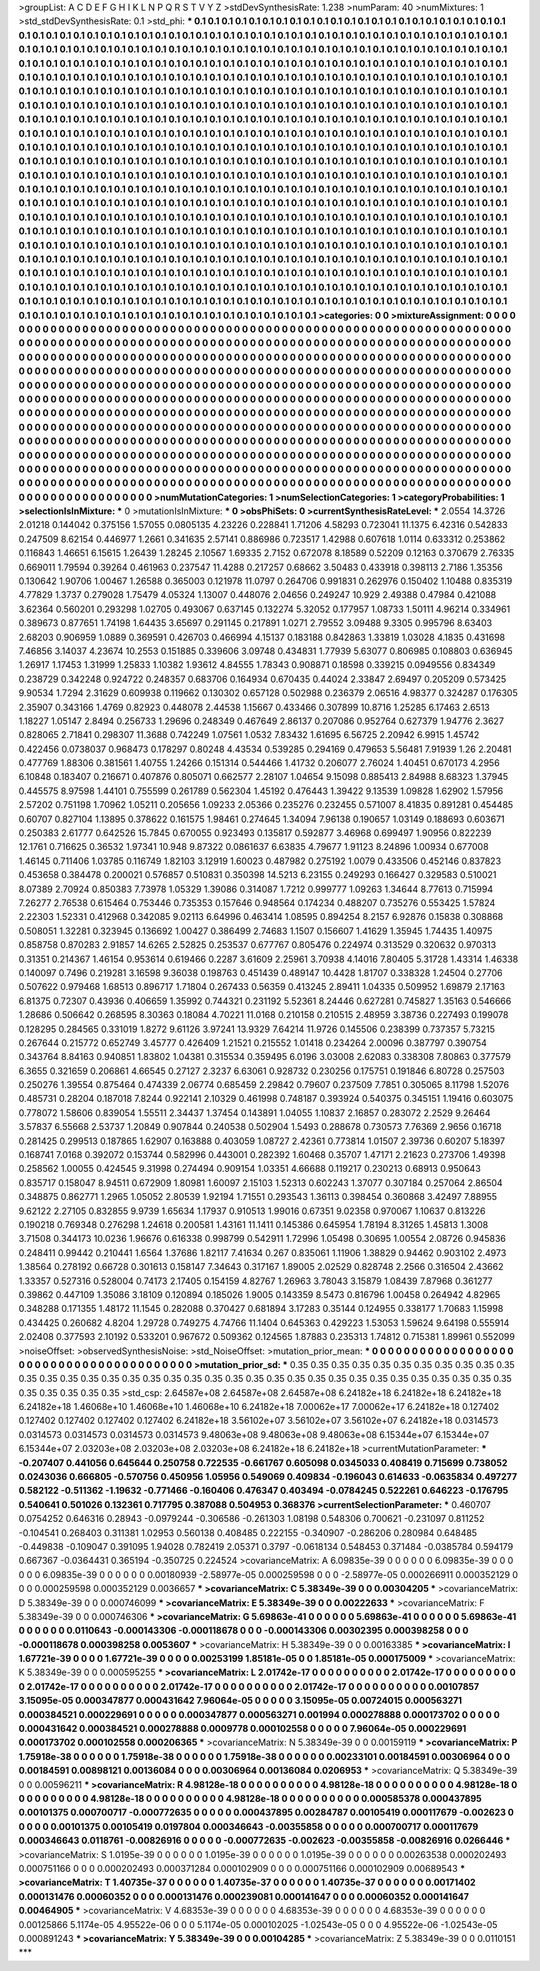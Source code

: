 >groupList:
A C D E F G H I K L
N P Q R S T V Y Z 
>stdDevSynthesisRate:
1.238 
>numParam:
40
>numMixtures:
1
>std_stdDevSynthesisRate:
0.1
>std_phi:
***
0.1 0.1 0.1 0.1 0.1 0.1 0.1 0.1 0.1 0.1
0.1 0.1 0.1 0.1 0.1 0.1 0.1 0.1 0.1 0.1
0.1 0.1 0.1 0.1 0.1 0.1 0.1 0.1 0.1 0.1
0.1 0.1 0.1 0.1 0.1 0.1 0.1 0.1 0.1 0.1
0.1 0.1 0.1 0.1 0.1 0.1 0.1 0.1 0.1 0.1
0.1 0.1 0.1 0.1 0.1 0.1 0.1 0.1 0.1 0.1
0.1 0.1 0.1 0.1 0.1 0.1 0.1 0.1 0.1 0.1
0.1 0.1 0.1 0.1 0.1 0.1 0.1 0.1 0.1 0.1
0.1 0.1 0.1 0.1 0.1 0.1 0.1 0.1 0.1 0.1
0.1 0.1 0.1 0.1 0.1 0.1 0.1 0.1 0.1 0.1
0.1 0.1 0.1 0.1 0.1 0.1 0.1 0.1 0.1 0.1
0.1 0.1 0.1 0.1 0.1 0.1 0.1 0.1 0.1 0.1
0.1 0.1 0.1 0.1 0.1 0.1 0.1 0.1 0.1 0.1
0.1 0.1 0.1 0.1 0.1 0.1 0.1 0.1 0.1 0.1
0.1 0.1 0.1 0.1 0.1 0.1 0.1 0.1 0.1 0.1
0.1 0.1 0.1 0.1 0.1 0.1 0.1 0.1 0.1 0.1
0.1 0.1 0.1 0.1 0.1 0.1 0.1 0.1 0.1 0.1
0.1 0.1 0.1 0.1 0.1 0.1 0.1 0.1 0.1 0.1
0.1 0.1 0.1 0.1 0.1 0.1 0.1 0.1 0.1 0.1
0.1 0.1 0.1 0.1 0.1 0.1 0.1 0.1 0.1 0.1
0.1 0.1 0.1 0.1 0.1 0.1 0.1 0.1 0.1 0.1
0.1 0.1 0.1 0.1 0.1 0.1 0.1 0.1 0.1 0.1
0.1 0.1 0.1 0.1 0.1 0.1 0.1 0.1 0.1 0.1
0.1 0.1 0.1 0.1 0.1 0.1 0.1 0.1 0.1 0.1
0.1 0.1 0.1 0.1 0.1 0.1 0.1 0.1 0.1 0.1
0.1 0.1 0.1 0.1 0.1 0.1 0.1 0.1 0.1 0.1
0.1 0.1 0.1 0.1 0.1 0.1 0.1 0.1 0.1 0.1
0.1 0.1 0.1 0.1 0.1 0.1 0.1 0.1 0.1 0.1
0.1 0.1 0.1 0.1 0.1 0.1 0.1 0.1 0.1 0.1
0.1 0.1 0.1 0.1 0.1 0.1 0.1 0.1 0.1 0.1
0.1 0.1 0.1 0.1 0.1 0.1 0.1 0.1 0.1 0.1
0.1 0.1 0.1 0.1 0.1 0.1 0.1 0.1 0.1 0.1
0.1 0.1 0.1 0.1 0.1 0.1 0.1 0.1 0.1 0.1
0.1 0.1 0.1 0.1 0.1 0.1 0.1 0.1 0.1 0.1
0.1 0.1 0.1 0.1 0.1 0.1 0.1 0.1 0.1 0.1
0.1 0.1 0.1 0.1 0.1 0.1 0.1 0.1 0.1 0.1
0.1 0.1 0.1 0.1 0.1 0.1 0.1 0.1 0.1 0.1
0.1 0.1 0.1 0.1 0.1 0.1 0.1 0.1 0.1 0.1
0.1 0.1 0.1 0.1 0.1 0.1 0.1 0.1 0.1 0.1
0.1 0.1 0.1 0.1 0.1 0.1 0.1 0.1 0.1 0.1
0.1 0.1 0.1 0.1 0.1 0.1 0.1 0.1 0.1 0.1
0.1 0.1 0.1 0.1 0.1 0.1 0.1 0.1 0.1 0.1
0.1 0.1 0.1 0.1 0.1 0.1 0.1 0.1 0.1 0.1
0.1 0.1 0.1 0.1 0.1 0.1 0.1 0.1 0.1 0.1
0.1 0.1 0.1 0.1 0.1 0.1 0.1 0.1 0.1 0.1
0.1 0.1 0.1 0.1 0.1 0.1 0.1 0.1 0.1 0.1
0.1 0.1 0.1 0.1 0.1 0.1 0.1 0.1 0.1 0.1
0.1 0.1 0.1 0.1 0.1 0.1 0.1 0.1 0.1 0.1
0.1 0.1 0.1 0.1 0.1 0.1 0.1 0.1 0.1 0.1
0.1 0.1 0.1 0.1 0.1 0.1 0.1 0.1 0.1 0.1
0.1 0.1 0.1 0.1 0.1 0.1 0.1 0.1 0.1 0.1
0.1 0.1 0.1 0.1 0.1 0.1 0.1 0.1 0.1 0.1
0.1 0.1 0.1 0.1 0.1 0.1 0.1 0.1 0.1 0.1
0.1 0.1 0.1 0.1 0.1 0.1 0.1 0.1 0.1 0.1
0.1 0.1 0.1 0.1 0.1 0.1 0.1 0.1 0.1 0.1
0.1 0.1 0.1 0.1 0.1 0.1 0.1 0.1 0.1 0.1
0.1 0.1 0.1 0.1 0.1 0.1 0.1 0.1 0.1 0.1
0.1 0.1 0.1 0.1 0.1 0.1 0.1 0.1 0.1 0.1
0.1 0.1 0.1 0.1 0.1 0.1 0.1 0.1 0.1 0.1
0.1 0.1 0.1 0.1 0.1 0.1 0.1 0.1 0.1 0.1
0.1 0.1 0.1 0.1 0.1 0.1 0.1 0.1 0.1 0.1
0.1 0.1 0.1 0.1 0.1 0.1 0.1 0.1 0.1 0.1
0.1 0.1 0.1 0.1 0.1 0.1 0.1 0.1 0.1 0.1
0.1 0.1 0.1 0.1 0.1 0.1 0.1 0.1 0.1 0.1
0.1 0.1 0.1 0.1 0.1 0.1 0.1 0.1 0.1 0.1
0.1 0.1 0.1 0.1 0.1 0.1 0.1 0.1 0.1 0.1
0.1 0.1 0.1 0.1 0.1 0.1 0.1 0.1 0.1 0.1
0.1 0.1 0.1 0.1 0.1 0.1 0.1 0.1 0.1 0.1
0.1 0.1 0.1 0.1 0.1 0.1 0.1 0.1 0.1 0.1
0.1 0.1 0.1 0.1 0.1 0.1 0.1 0.1 0.1 0.1
0.1 0.1 0.1 0.1 0.1 0.1 0.1 0.1 0.1 0.1
0.1 0.1 0.1 0.1 0.1 0.1 0.1 0.1 0.1 0.1
0.1 0.1 0.1 0.1 0.1 0.1 0.1 0.1 0.1 0.1
0.1 0.1 0.1 0.1 0.1 0.1 0.1 0.1 0.1 0.1
0.1 0.1 0.1 0.1 0.1 0.1 0.1 0.1 0.1 0.1
0.1 0.1 0.1 0.1 0.1 0.1 0.1 0.1 0.1 0.1
0.1 0.1 0.1 0.1 0.1 
>categories:
0 0
>mixtureAssignment:
0 0 0 0 0 0 0 0 0 0 0 0 0 0 0 0 0 0 0 0 0 0 0 0 0 0 0 0 0 0 0 0 0 0 0 0 0 0 0 0 0 0 0 0 0 0 0 0 0 0
0 0 0 0 0 0 0 0 0 0 0 0 0 0 0 0 0 0 0 0 0 0 0 0 0 0 0 0 0 0 0 0 0 0 0 0 0 0 0 0 0 0 0 0 0 0 0 0 0 0
0 0 0 0 0 0 0 0 0 0 0 0 0 0 0 0 0 0 0 0 0 0 0 0 0 0 0 0 0 0 0 0 0 0 0 0 0 0 0 0 0 0 0 0 0 0 0 0 0 0
0 0 0 0 0 0 0 0 0 0 0 0 0 0 0 0 0 0 0 0 0 0 0 0 0 0 0 0 0 0 0 0 0 0 0 0 0 0 0 0 0 0 0 0 0 0 0 0 0 0
0 0 0 0 0 0 0 0 0 0 0 0 0 0 0 0 0 0 0 0 0 0 0 0 0 0 0 0 0 0 0 0 0 0 0 0 0 0 0 0 0 0 0 0 0 0 0 0 0 0
0 0 0 0 0 0 0 0 0 0 0 0 0 0 0 0 0 0 0 0 0 0 0 0 0 0 0 0 0 0 0 0 0 0 0 0 0 0 0 0 0 0 0 0 0 0 0 0 0 0
0 0 0 0 0 0 0 0 0 0 0 0 0 0 0 0 0 0 0 0 0 0 0 0 0 0 0 0 0 0 0 0 0 0 0 0 0 0 0 0 0 0 0 0 0 0 0 0 0 0
0 0 0 0 0 0 0 0 0 0 0 0 0 0 0 0 0 0 0 0 0 0 0 0 0 0 0 0 0 0 0 0 0 0 0 0 0 0 0 0 0 0 0 0 0 0 0 0 0 0
0 0 0 0 0 0 0 0 0 0 0 0 0 0 0 0 0 0 0 0 0 0 0 0 0 0 0 0 0 0 0 0 0 0 0 0 0 0 0 0 0 0 0 0 0 0 0 0 0 0
0 0 0 0 0 0 0 0 0 0 0 0 0 0 0 0 0 0 0 0 0 0 0 0 0 0 0 0 0 0 0 0 0 0 0 0 0 0 0 0 0 0 0 0 0 0 0 0 0 0
0 0 0 0 0 0 0 0 0 0 0 0 0 0 0 0 0 0 0 0 0 0 0 0 0 0 0 0 0 0 0 0 0 0 0 0 0 0 0 0 0 0 0 0 0 0 0 0 0 0
0 0 0 0 0 0 0 0 0 0 0 0 0 0 0 0 0 0 0 0 0 0 0 0 0 0 0 0 0 0 0 0 0 0 0 0 0 0 0 0 0 0 0 0 0 0 0 0 0 0
0 0 0 0 0 0 0 0 0 0 0 0 0 0 0 0 0 0 0 0 0 0 0 0 0 0 0 0 0 0 0 0 0 0 0 0 0 0 0 0 0 0 0 0 0 0 0 0 0 0
0 0 0 0 0 0 0 0 0 0 0 0 0 0 0 0 0 0 0 0 0 0 0 0 0 0 0 0 0 0 0 0 0 0 0 0 0 0 0 0 0 0 0 0 0 0 0 0 0 0
0 0 0 0 0 0 0 0 0 0 0 0 0 0 0 0 0 0 0 0 0 0 0 0 0 0 0 0 0 0 0 0 0 0 0 0 0 0 0 0 0 0 0 0 0 0 0 0 0 0
0 0 0 0 0 0 0 0 0 0 0 0 0 0 0 
>numMutationCategories:
1
>numSelectionCategories:
1
>categoryProbabilities:
1 
>selectionIsInMixture:
***
0 
>mutationIsInMixture:
***
0 
>obsPhiSets:
0
>currentSynthesisRateLevel:
***
2.0554 14.3726 2.01218 0.144042 0.375156 1.57055 0.0805135 4.23226 0.228841 1.71206
4.58293 0.723041 11.1375 6.42316 0.542833 0.247509 8.62154 0.446977 1.2661 0.341635
2.57141 0.886986 0.723517 1.42988 0.607618 1.0114 0.633312 0.253862 0.116843 1.46651
6.15615 1.26439 1.28245 2.10567 1.69335 2.7152 0.672078 8.18589 0.52209 0.12163
0.370679 2.76335 0.669011 1.79594 0.39264 0.461963 0.237547 11.4288 0.217257 0.68662
3.50483 0.433918 0.398113 2.7186 1.35356 0.130642 1.90706 1.00467 1.26588 0.365003
0.121978 11.0797 0.264706 0.991831 0.262976 0.150402 1.10488 0.835319 4.77829 1.3737
0.279028 1.75479 4.05324 1.13007 0.448076 2.04656 0.249247 10.929 2.49388 0.47984
0.421088 3.62364 0.560201 0.293298 1.02705 0.493067 0.637145 0.132274 5.32052 0.177957
1.08733 1.50111 4.96214 0.334961 0.389673 0.877651 1.74198 1.64435 3.65697 0.291145
0.217891 1.0271 2.79552 3.09488 9.3305 0.995796 8.63403 2.68203 0.906959 1.0889
0.369591 0.426703 0.466994 4.15137 0.183188 0.842863 1.33819 1.03028 4.1835 0.431698
7.46856 3.14037 4.23674 10.2553 0.151885 0.339606 3.09748 0.434831 1.77939 5.63077
0.806985 0.108803 0.636945 1.26917 1.17453 1.31999 1.25833 1.10382 1.93612 4.84555
1.78343 0.908871 0.18598 0.339215 0.0949556 0.834349 0.238729 0.342248 0.924722 0.248357
0.683706 0.164934 0.670435 0.44024 2.33847 2.69497 0.205209 0.573425 9.90534 1.7294
2.31629 0.609938 0.119662 0.130302 0.657128 0.502988 0.236379 2.06516 4.98377 0.324287
0.176305 2.35907 0.343166 1.4769 0.82923 0.448078 2.44538 1.15667 0.433466 0.307899
10.8716 1.25285 6.17463 2.6513 1.18227 1.05147 2.8494 0.256733 1.29696 0.248349
0.467649 2.86137 0.207086 0.952764 0.627379 1.94776 2.3627 0.828065 2.71841 0.298307
11.3688 0.742249 1.07561 1.0532 7.83432 1.61695 6.56725 2.20942 6.9915 1.45742
0.422456 0.0738037 0.968473 0.178297 0.80248 4.43534 0.539285 0.294169 0.479653 5.56481
7.91939 1.26 2.20481 0.477769 1.88306 0.381561 1.40755 1.24266 0.151314 0.544466
1.41732 0.206077 2.76024 1.40451 0.670173 4.2956 6.10848 0.183407 0.216671 0.407876
0.805071 0.662577 2.28107 1.04654 9.15098 0.885413 2.84988 8.68323 1.37945 0.445575
8.97598 1.44101 0.755599 0.261789 0.562304 1.45192 0.476443 1.39422 9.13539 1.09828
1.62902 1.57956 2.57202 0.751198 1.70962 1.05211 0.205656 1.09233 2.05366 0.235276
0.232455 0.571007 8.41835 0.891281 0.454485 0.60707 0.827104 1.13895 0.378622 0.161575
1.98461 0.274645 1.34094 7.96138 0.190657 1.03149 0.188693 0.603671 0.250383 2.61777
0.642526 15.7845 0.670055 0.923493 0.135817 0.592877 3.46968 0.699497 1.90956 0.822239
12.1761 0.716625 0.36532 1.97341 10.948 9.87322 0.0861637 6.63835 4.79677 1.91123
8.24896 1.00934 0.677008 1.46145 0.711406 1.03785 0.116749 1.82103 3.12919 1.60023
0.487982 0.275192 1.0079 0.433506 0.452146 0.837823 0.453658 0.384478 0.200021 0.576857
0.510831 0.350398 14.5213 6.23155 0.249293 0.166427 0.329583 0.510021 8.07389 2.70924
0.850383 7.73978 1.05329 1.39086 0.314087 1.7212 0.999777 1.09263 1.34644 8.77613
0.715994 7.26277 2.76538 0.615464 0.753446 0.735353 0.157646 0.948564 0.174234 0.488207
0.735276 0.553425 1.57824 2.22303 1.52331 0.412968 0.342085 9.02113 6.64996 0.463414
1.08595 0.894254 8.2157 6.92876 0.15838 0.308868 0.508051 1.32281 0.323945 0.136692
1.00427 0.386499 2.74683 1.1507 0.156607 1.41629 1.35945 1.74435 1.40975 0.858758
0.870283 2.91857 14.6265 2.52825 0.253537 0.677767 0.805476 0.224974 0.313529 0.320632
0.970313 0.31351 0.214367 1.46154 0.953614 0.619466 0.2287 3.61609 2.25961 3.70938
4.14016 7.80405 5.31728 1.43314 1.46338 0.140097 0.7496 0.219281 3.16598 9.36038
0.198763 0.451439 0.489147 10.4428 1.81707 0.338328 1.24504 0.27706 0.507622 0.979468
1.68513 0.896717 1.71804 0.267433 0.56359 0.413245 2.89411 1.04335 0.509952 1.69879
2.17163 6.81375 0.72307 0.43936 0.406659 1.35992 0.744321 0.231192 5.52361 8.24446
0.627281 0.745827 1.35163 0.546666 1.28686 0.506642 0.268595 8.30363 0.18084 4.70221
11.0168 0.210158 0.210515 2.48959 3.38736 0.227493 0.199078 0.128295 0.284565 0.331019
1.8272 9.61126 3.97241 13.9329 7.64214 11.9726 0.145506 0.238399 0.737357 5.73215
0.267644 0.215772 0.652749 3.45777 0.426409 1.21521 0.215552 1.01418 0.234264 2.00096
0.387797 0.390754 0.343764 8.84163 0.940851 1.83802 1.04381 0.315534 0.359495 6.0196
3.03008 2.62083 0.338308 7.80863 0.377579 6.3655 0.321659 0.206861 4.66545 0.27127
2.3237 6.63061 0.928732 0.230256 0.175751 0.191846 6.80728 0.257503 0.250276 1.39554
0.875464 0.474339 2.06774 0.685459 2.29842 0.79607 0.237509 7.7851 0.305065 8.11798
1.52076 0.485731 0.28204 0.187018 7.8244 0.922141 2.10329 0.461998 0.748187 0.393924
0.540375 0.345151 1.19416 0.603075 0.778072 1.58606 0.839054 1.55511 2.34437 1.37454
0.143891 1.04055 1.10837 2.16857 0.283072 2.2529 9.26464 3.57837 6.55668 2.53737
1.20849 0.907844 0.240538 0.502904 1.5493 0.288678 0.730573 7.76369 2.9656 0.16718
0.281425 0.299513 0.187865 1.62907 0.163888 0.403059 1.08727 2.42361 0.773814 1.01507
2.39736 0.60207 5.18397 0.168741 7.0168 0.392072 0.153744 0.582996 0.443001 0.282392
1.60468 0.35707 1.47171 2.21623 0.273706 1.49398 0.258562 1.00055 0.424545 9.31998
0.274494 0.909154 1.03351 4.66688 0.119217 0.230213 0.68913 0.950643 0.835717 0.158047
8.94511 0.672909 1.80981 1.60097 2.15103 1.52313 0.602243 1.37077 0.307184 0.257064
2.86504 0.348875 0.862771 1.2965 1.05052 2.80539 1.92194 1.71551 0.293543 1.36113
0.398454 0.360868 3.42497 7.88955 9.62122 2.27105 0.832855 9.9739 1.65634 1.17937
0.910513 1.99016 0.67351 9.02358 0.970067 1.10637 0.813226 0.190218 0.769348 0.276298
1.24618 0.200581 1.43161 11.1411 0.145386 0.645954 1.78194 8.31265 1.45813 1.3008
3.71508 0.344173 10.0236 1.96676 0.616338 0.998799 0.542911 1.72996 1.05498 0.30695
1.00554 2.08726 0.945836 0.248411 0.99442 0.210441 1.6564 1.37686 1.82117 7.41634
0.267 0.835061 1.11906 1.38829 0.94462 0.903102 2.4973 1.38564 0.278192 0.66728
0.301613 0.158147 7.34643 0.317167 1.89005 2.02529 0.828748 2.2566 0.316504 2.43662
1.33357 0.527316 0.528004 0.74173 2.17405 0.154159 4.82767 1.26963 3.78043 3.15879
1.08439 7.87968 0.361277 0.39862 0.447109 1.35086 3.18109 0.120894 0.185026 1.9005
0.143359 8.5473 0.816796 1.00458 0.264942 4.82965 0.348288 0.171355 1.48172 11.1545
0.282088 0.370427 0.681894 3.17283 0.35144 0.124955 0.338177 1.70683 1.15998 0.434425
0.260682 4.8204 1.29728 0.749275 4.74766 11.1404 0.645363 0.429223 1.53053 1.59624
9.64198 0.555914 2.02408 0.377593 2.10192 0.533201 0.967672 0.509362 0.124565 1.87883
0.235313 1.74812 0.715381 1.89961 0.552099 
>noiseOffset:
>observedSynthesisNoise:
>std_NoiseOffset:
>mutation_prior_mean:
***
0 0 0 0 0 0 0 0 0 0
0 0 0 0 0 0 0 0 0 0
0 0 0 0 0 0 0 0 0 0
0 0 0 0 0 0 0 0 0 0
>mutation_prior_sd:
***
0.35 0.35 0.35 0.35 0.35 0.35 0.35 0.35 0.35 0.35
0.35 0.35 0.35 0.35 0.35 0.35 0.35 0.35 0.35 0.35
0.35 0.35 0.35 0.35 0.35 0.35 0.35 0.35 0.35 0.35
0.35 0.35 0.35 0.35 0.35 0.35 0.35 0.35 0.35 0.35
>std_csp:
2.64587e+08 2.64587e+08 2.64587e+08 6.24182e+18 6.24182e+18 6.24182e+18 6.24182e+18 1.46068e+10 1.46068e+10 1.46068e+10
6.24182e+18 7.00062e+17 7.00062e+17 6.24182e+18 0.127402 0.127402 0.127402 0.127402 0.127402 6.24182e+18
3.56102e+07 3.56102e+07 3.56102e+07 6.24182e+18 0.0314573 0.0314573 0.0314573 0.0314573 0.0314573 9.48063e+08
9.48063e+08 9.48063e+08 6.15344e+07 6.15344e+07 6.15344e+07 2.03203e+08 2.03203e+08 2.03203e+08 6.24182e+18 6.24182e+18
>currentMutationParameter:
***
-0.207407 0.441056 0.645644 0.250758 0.722535 -0.661767 0.605098 0.0345033 0.408419 0.715699
0.738052 0.0243036 0.666805 -0.570756 0.450956 1.05956 0.549069 0.409834 -0.196043 0.614633
-0.0635834 0.497277 0.582122 -0.511362 -1.19632 -0.771466 -0.160406 0.476347 0.403494 -0.0784245
0.522261 0.646223 -0.176795 0.540641 0.501026 0.132361 0.717795 0.387088 0.504953 0.368376
>currentSelectionParameter:
***
0.460707 0.0754252 0.646316 0.28943 -0.0979244 -0.306586 -0.261303 1.08198 0.548306 0.700621
-0.231097 0.811252 -0.104541 0.268403 0.311381 1.02953 0.560138 0.408485 0.222155 -0.340907
-0.286206 0.280984 0.648485 -0.449838 -0.109047 0.391095 1.94028 0.782419 2.05371 0.3797
-0.0618134 0.548453 0.371484 -0.0385784 0.594179 0.667367 -0.0364431 0.365194 -0.350725 0.224524
>covarianceMatrix:
A
6.09835e-39	0	0	0	0	0	
0	6.09835e-39	0	0	0	0	
0	0	6.09835e-39	0	0	0	
0	0	0	0.00180939	-2.58977e-05	0.000259598	
0	0	0	-2.58977e-05	0.000266911	0.000352129	
0	0	0	0.000259598	0.000352129	0.0036657	
***
>covarianceMatrix:
C
5.38349e-39	0	
0	0.00304205	
***
>covarianceMatrix:
D
5.38349e-39	0	
0	0.000746099	
***
>covarianceMatrix:
E
5.38349e-39	0	
0	0.00222633	
***
>covarianceMatrix:
F
5.38349e-39	0	
0	0.000746306	
***
>covarianceMatrix:
G
5.69863e-41	0	0	0	0	0	
0	5.69863e-41	0	0	0	0	
0	0	5.69863e-41	0	0	0	
0	0	0	0.0110643	-0.000143306	-0.000118678	
0	0	0	-0.000143306	0.00302395	0.000398258	
0	0	0	-0.000118678	0.000398258	0.0053607	
***
>covarianceMatrix:
H
5.38349e-39	0	
0	0.00163385	
***
>covarianceMatrix:
I
1.67721e-39	0	0	0	
0	1.67721e-39	0	0	
0	0	0.00253199	1.85181e-05	
0	0	1.85181e-05	0.000175009	
***
>covarianceMatrix:
K
5.38349e-39	0	
0	0.000595255	
***
>covarianceMatrix:
L
2.01742e-17	0	0	0	0	0	0	0	0	0	
0	2.01742e-17	0	0	0	0	0	0	0	0	
0	0	2.01742e-17	0	0	0	0	0	0	0	
0	0	0	2.01742e-17	0	0	0	0	0	0	
0	0	0	0	2.01742e-17	0	0	0	0	0	
0	0	0	0	0	0.00107857	3.15095e-05	0.000347877	0.000431642	7.96064e-05	
0	0	0	0	0	3.15095e-05	0.00724015	0.000563271	0.000384521	0.000229691	
0	0	0	0	0	0.000347877	0.000563271	0.001994	0.000278888	0.000173702	
0	0	0	0	0	0.000431642	0.000384521	0.000278888	0.0009778	0.000102558	
0	0	0	0	0	7.96064e-05	0.000229691	0.000173702	0.000102558	0.000206365	
***
>covarianceMatrix:
N
5.38349e-39	0	
0	0.00159119	
***
>covarianceMatrix:
P
1.75918e-38	0	0	0	0	0	
0	1.75918e-38	0	0	0	0	
0	0	1.75918e-38	0	0	0	
0	0	0	0.00233101	0.00184591	0.00306964	
0	0	0	0.00184591	0.00898121	0.00136084	
0	0	0	0.00306964	0.00136084	0.0206953	
***
>covarianceMatrix:
Q
5.38349e-39	0	
0	0.00596211	
***
>covarianceMatrix:
R
4.98128e-18	0	0	0	0	0	0	0	0	0	
0	4.98128e-18	0	0	0	0	0	0	0	0	
0	0	4.98128e-18	0	0	0	0	0	0	0	
0	0	0	4.98128e-18	0	0	0	0	0	0	
0	0	0	0	4.98128e-18	0	0	0	0	0	
0	0	0	0	0	0.000585378	0.000437895	0.00101375	0.000700717	-0.000772635	
0	0	0	0	0	0.000437895	0.00284787	0.00105419	0.000117679	-0.002623	
0	0	0	0	0	0.00101375	0.00105419	0.0197804	0.000346643	-0.00355858	
0	0	0	0	0	0.000700717	0.000117679	0.000346643	0.0118761	-0.00826916	
0	0	0	0	0	-0.000772635	-0.002623	-0.00355858	-0.00826916	0.0266446	
***
>covarianceMatrix:
S
1.0195e-39	0	0	0	0	0	
0	1.0195e-39	0	0	0	0	
0	0	1.0195e-39	0	0	0	
0	0	0	0.00263538	0.000202493	0.000751166	
0	0	0	0.000202493	0.000371284	0.000102909	
0	0	0	0.000751166	0.000102909	0.00689543	
***
>covarianceMatrix:
T
1.40735e-37	0	0	0	0	0	
0	1.40735e-37	0	0	0	0	
0	0	1.40735e-37	0	0	0	
0	0	0	0.00171402	0.000131476	0.00060352	
0	0	0	0.000131476	0.000239081	0.000141647	
0	0	0	0.00060352	0.000141647	0.00464905	
***
>covarianceMatrix:
V
4.68353e-39	0	0	0	0	0	
0	4.68353e-39	0	0	0	0	
0	0	4.68353e-39	0	0	0	
0	0	0	0.00125866	5.1174e-05	4.95522e-06	
0	0	0	5.1174e-05	0.000102025	-1.02543e-05	
0	0	0	4.95522e-06	-1.02543e-05	0.000891243	
***
>covarianceMatrix:
Y
5.38349e-39	0	
0	0.00104285	
***
>covarianceMatrix:
Z
5.38349e-39	0	
0	0.0110151	
***
